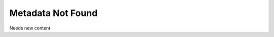 .. _metadata_not_found:

======================================
Metadata Not Found
======================================

Needs new content
